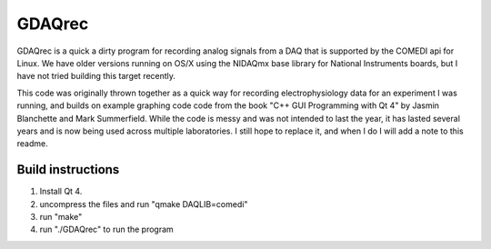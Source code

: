 GDAQrec
=======

GDAQrec is a quick a dirty program for recording analog signals from a DAQ that
is supported by the COMEDI api for Linux.  We have older versions running on 
OS/X using the NIDAQmx base library for National Instruments boards, but I have
not tried building this target recently.

This code was originally thrown together as a quick way for recording
electrophysiology data for an experiment I was running, and builds on example
graphing code code from the book "C++ GUI Programming with Qt 4" by Jasmin
Blanchette and Mark Summerfield.  While the code is messy and was not intended
to last the year, it has lasted several years and is now being used across
multiple laboratories.  I still hope to replace it, and when I do I will add a
note to this readme.  

Build instructions 
------------------

1) Install Qt 4.  
2) uncompress the files and run "qmake DAQLIB=comedi"
3) run "make"
4) run "./GDAQrec" to run the program
